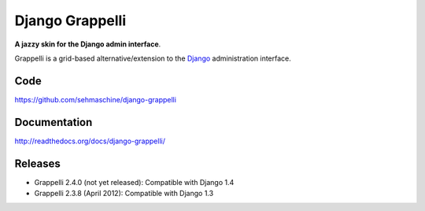 Django Grappelli
================

**A jazzy skin for the Django admin interface**.

Grappelli is a grid-based alternative/extension to the `Django <http://www.djangoproject.com>`_ administration interface.

Code
----

https://github.com/sehmaschine/django-grappelli

Documentation
-------------

http://readthedocs.org/docs/django-grappelli/

Releases
--------

* Grappelli 2.4.0 (not yet released): Compatible with Django 1.4
* Grappelli 2.3.8 (April 2012): Compatible with Django 1.3